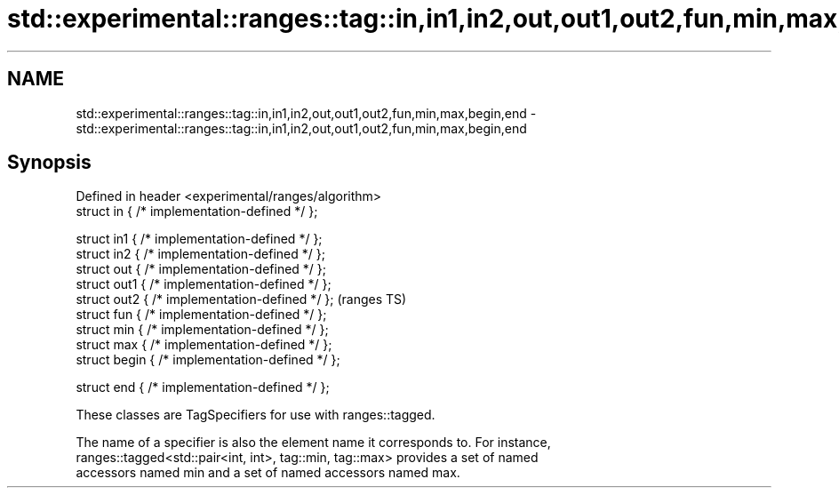 .TH std::experimental::ranges::tag::in,in1,in2,out,out1,out2,fun,min,max,begin,end 3 "2019.03.28" "http://cppreference.com" "C++ Standard Libary"
.SH NAME
std::experimental::ranges::tag::in,in1,in2,out,out1,out2,fun,min,max,begin,end \- std::experimental::ranges::tag::in,in1,in2,out,out1,out2,fun,min,max,begin,end

.SH Synopsis
   Defined in header <experimental/ranges/algorithm>
   struct in { /* implementation-defined */ };

   struct in1 { /* implementation-defined */ };
   struct in2 { /* implementation-defined */ };
   struct out { /* implementation-defined */ };
   struct out1 { /* implementation-defined */ };
   struct out2 { /* implementation-defined */ };      (ranges TS)
   struct fun { /* implementation-defined */ };
   struct min { /* implementation-defined */ };
   struct max { /* implementation-defined */ };
   struct begin { /* implementation-defined */ };

   struct end { /* implementation-defined */ };

   These classes are TagSpecifiers for use with ranges::tagged.

   The name of a specifier is also the element name it corresponds to. For instance,
   ranges::tagged<std::pair<int, int>, tag::min, tag::max> provides a set of named
   accessors named min and a set of named accessors named max.
